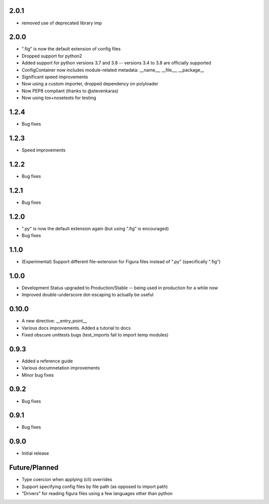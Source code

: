 2.0.1
----------------
* removed use of deprecated library imp

2.0.0
----------------
* ".fig" is now the default extension of config files
* Dropped support for python2
* Added support for python versions 3.7 and 3.8 -- versions 3.4 to 3.8 are officially supported
* ConfigContainer now includes module-related metadata: __name__, __file__, __package__
* Significant speed improvements
* Now using a custom importer, dropped dependency on polyloader
* Now PEP8 compliant (thanks to @stevenkaras)
* Now using tox+nosetests for testing


1.2.4
----------------
* Bug fixes


1.2.3
----------------
* Speed improvements


1.2.2
----------------
* Bug fixes


1.2.1
----------------
* Bug fixes


1.2.0
----------------
* ".py" is now the default extension again (but using ".fig" is encouraged)
* Bug fixes


1.1.0
----------------
* (Experimental) Support different file-extension for Figura files instead of ".py" (specifically ".fig")


1.0.0
--------
* Development Status upgraded to Production/Stable -- being used in production for a while now

* Improved double-underscore dot-escaping to actually be useful


0.10.0
--------
* A new directive: __entry_point__

* Various docs improvements. Added a tutorial to docs

* Fixed obscure unittests bugs (test_imports fail to import temp modules)


0.9.3
-----
* Added a reference guide

* Various documnetation improvements

* Minor bug fixes


0.9.2
-----
* Bug fixes


0.9.1
-----
* Bug fixes


0.9.0
-----
* Initial release

Future/Planned
----------------
* Type coercion when applying (cli) overrides

* Support specifying config files by file path (as opposed to import path)

* "Drivers" for reading figura files using a few languages other than python
